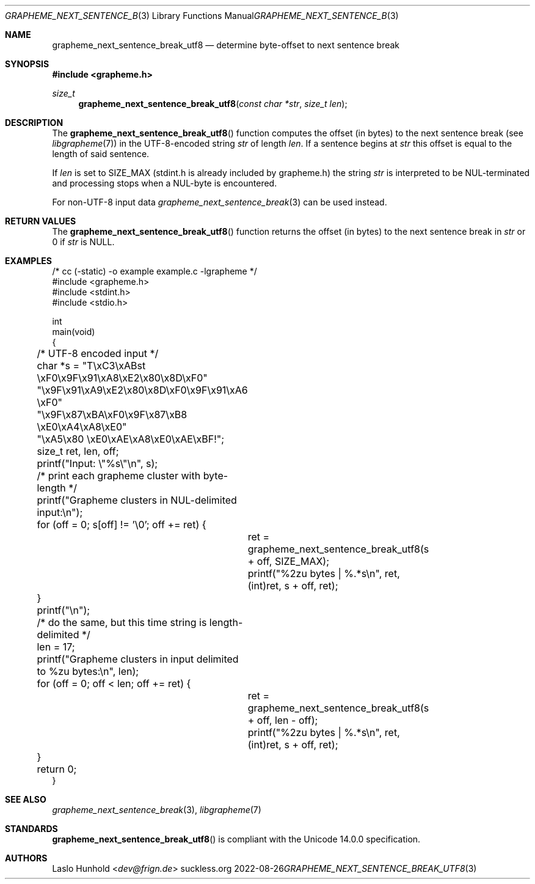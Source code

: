 .Dd 2022-08-26
.Dt GRAPHEME_NEXT_SENTENCE_BREAK_UTF8 3
.Os suckless.org
.Sh NAME
.Nm grapheme_next_sentence_break_utf8
.Nd determine byte-offset to next sentence break
.Sh SYNOPSIS
.In grapheme.h
.Ft size_t
.Fn grapheme_next_sentence_break_utf8 "const char *str" "size_t len"
.Sh DESCRIPTION
The
.Fn grapheme_next_sentence_break_utf8
function computes the offset (in bytes) to the next sentence
break (see
.Xr libgrapheme 7 )
in the UTF-8-encoded string
.Va str
of length
.Va len .
If a sentence begins at
.Va str
this offset is equal to the length of said sentence.
.Pp
If
.Va len
is set to
.Dv SIZE_MAX
(stdint.h is already included by grapheme.h) the string
.Va str
is interpreted to be NUL-terminated and processing stops when a
NUL-byte is encountered.
.Pp
For non-UTF-8 input data
.Xr grapheme_next_sentence_break 3
can be used instead.
.Sh RETURN VALUES
The
.Fn grapheme_next_sentence_break_utf8
function returns the offset (in bytes) to the next sentence
break in
.Va str
or 0 if
.Va str
is
.Dv NULL .
.Sh EXAMPLES
.Bd -literal
/* cc (-static) -o example example.c -lgrapheme */
#include <grapheme.h>
#include <stdint.h>
#include <stdio.h>

int
main(void)
{
	/* UTF-8 encoded input */
	char *s = "T\\xC3\\xABst \\xF0\\x9F\\x91\\xA8\\xE2\\x80\\x8D\\xF0"
	          "\\x9F\\x91\\xA9\\xE2\\x80\\x8D\\xF0\\x9F\\x91\\xA6 \\xF0"
	          "\\x9F\\x87\\xBA\\xF0\\x9F\\x87\\xB8 \\xE0\\xA4\\xA8\\xE0"
	          "\\xA5\\x80 \\xE0\\xAE\\xA8\\xE0\\xAE\\xBF!";
	size_t ret, len, off;

	printf("Input: \\"%s\\"\\n", s);

	/* print each grapheme cluster with byte-length */
	printf("Grapheme clusters in NUL-delimited input:\\n");
	for (off = 0; s[off] != '\\0'; off += ret) {
		ret = grapheme_next_sentence_break_utf8(s + off, SIZE_MAX);
		printf("%2zu bytes | %.*s\\n", ret, (int)ret, s + off, ret);
	}
	printf("\\n");

	/* do the same, but this time string is length-delimited */
	len = 17;
	printf("Grapheme clusters in input delimited to %zu bytes:\\n", len);
	for (off = 0; off < len; off += ret) {
		ret = grapheme_next_sentence_break_utf8(s + off, len - off);
		printf("%2zu bytes | %.*s\\n", ret, (int)ret, s + off, ret);
	}

	return 0;
}
.Ed
.Sh SEE ALSO
.Xr grapheme_next_sentence_break 3 ,
.Xr libgrapheme 7
.Sh STANDARDS
.Fn grapheme_next_sentence_break_utf8
is compliant with the Unicode 14.0.0 specification.
.Sh AUTHORS
.An Laslo Hunhold Aq Mt dev@frign.de
